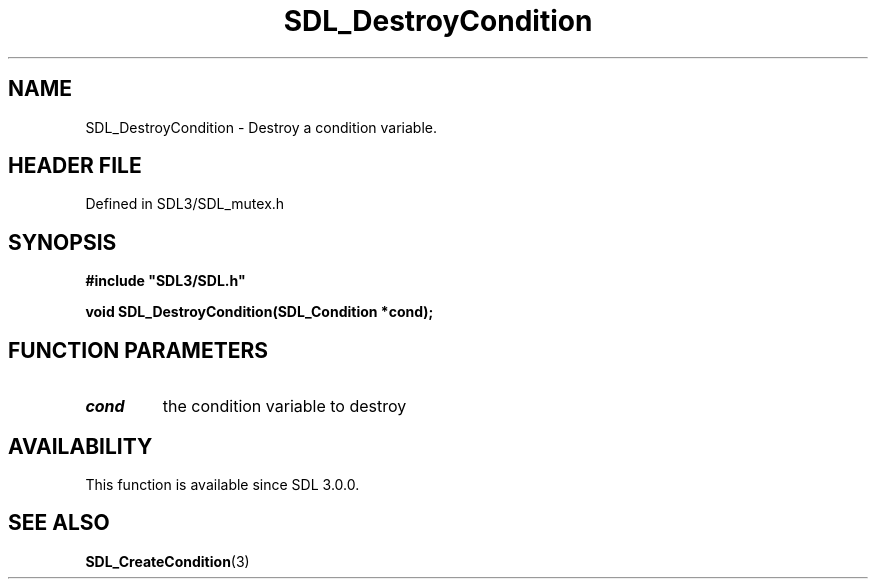 .\" This manpage content is licensed under Creative Commons
.\"  Attribution 4.0 International (CC BY 4.0)
.\"   https://creativecommons.org/licenses/by/4.0/
.\" This manpage was generated from SDL's wiki page for SDL_DestroyCondition:
.\"   https://wiki.libsdl.org/SDL_DestroyCondition
.\" Generated with SDL/build-scripts/wikiheaders.pl
.\"  revision SDL-3.1.2-no-vcs
.\" Please report issues in this manpage's content at:
.\"   https://github.com/libsdl-org/sdlwiki/issues/new
.\" Please report issues in the generation of this manpage from the wiki at:
.\"   https://github.com/libsdl-org/SDL/issues/new?title=Misgenerated%20manpage%20for%20SDL_DestroyCondition
.\" SDL can be found at https://libsdl.org/
.de URL
\$2 \(laURL: \$1 \(ra\$3
..
.if \n[.g] .mso www.tmac
.TH SDL_DestroyCondition 3 "SDL 3.1.2" "Simple Directmedia Layer" "SDL3 FUNCTIONS"
.SH NAME
SDL_DestroyCondition \- Destroy a condition variable\[char46]
.SH HEADER FILE
Defined in SDL3/SDL_mutex\[char46]h

.SH SYNOPSIS
.nf
.B #include \(dqSDL3/SDL.h\(dq
.PP
.BI "void SDL_DestroyCondition(SDL_Condition *cond);
.fi
.SH FUNCTION PARAMETERS
.TP
.I cond
the condition variable to destroy
.SH AVAILABILITY
This function is available since SDL 3\[char46]0\[char46]0\[char46]

.SH SEE ALSO
.BR SDL_CreateCondition (3)
